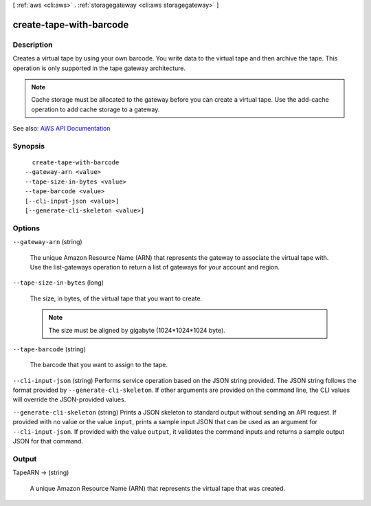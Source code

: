 [ :ref:`aws <cli:aws>` . :ref:`storagegateway <cli:aws storagegateway>` ]

.. _cli:aws storagegateway create-tape-with-barcode:


************************
create-tape-with-barcode
************************



===========
Description
===========



Creates a virtual tape by using your own barcode. You write data to the virtual tape and then archive the tape. This operation is only supported in the tape gateway architecture.

 

.. note::

   

  Cache storage must be allocated to the gateway before you can create a virtual tape. Use the  add-cache operation to add cache storage to a gateway.

   



See also: `AWS API Documentation <https://docs.aws.amazon.com/goto/WebAPI/storagegateway-2013-06-30/CreateTapeWithBarcode>`_


========
Synopsis
========

::

    create-tape-with-barcode
  --gateway-arn <value>
  --tape-size-in-bytes <value>
  --tape-barcode <value>
  [--cli-input-json <value>]
  [--generate-cli-skeleton <value>]




=======
Options
=======

``--gateway-arn`` (string)


  The unique Amazon Resource Name (ARN) that represents the gateway to associate the virtual tape with. Use the  list-gateways operation to return a list of gateways for your account and region.

  

``--tape-size-in-bytes`` (long)


  The size, in bytes, of the virtual tape that you want to create.

   

  .. note::

     

    The size must be aligned by gigabyte (1024*1024*1024 byte).

     

  

``--tape-barcode`` (string)


  The barcode that you want to assign to the tape.

  

``--cli-input-json`` (string)
Performs service operation based on the JSON string provided. The JSON string follows the format provided by ``--generate-cli-skeleton``. If other arguments are provided on the command line, the CLI values will override the JSON-provided values.

``--generate-cli-skeleton`` (string)
Prints a JSON skeleton to standard output without sending an API request. If provided with no value or the value ``input``, prints a sample input JSON that can be used as an argument for ``--cli-input-json``. If provided with the value ``output``, it validates the command inputs and returns a sample output JSON for that command.



======
Output
======

TapeARN -> (string)

  

  A unique Amazon Resource Name (ARN) that represents the virtual tape that was created.

  

  

